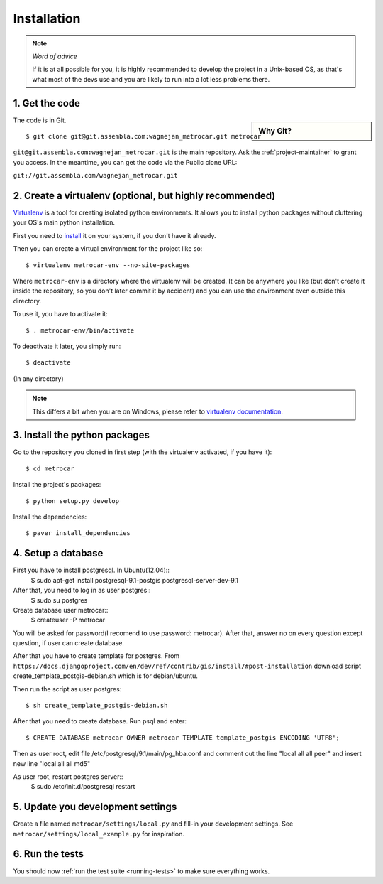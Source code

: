 ============
Installation
============

.. note:: *Word of advice*

    If it is at all possible for you, it is highly recommended to develop
    the project in a Unix-based OS, as that's what most of the devs use
    and you are likely to run into a lot less problems there.


.. highlight:: bash


1. Get the code
===============

.. sidebar:: Why Git?

    .. include:: why-git.rst

The code is in Git.

::

    $ git clone git@git.assembla.com:wagnejan_metrocar.git metrocar

``git@git.assembla.com:wagnejan_metrocar.git`` is the main repository. Ask the
:ref:`project-maintainer` to grant you access. In the meantime, you can get the
code via the Public clone URL:

``git://git.assembla.com/wagnejan_metrocar.git``


.. seealso::
    Are you new to Git? See: :doc:`/howto/git`


2. Create a virtualenv (optional, but highly recommended)
=========================================================

Virtualenv_ is a tool for creating isolated python environments. It allows you
to install python packages without cluttering your OS's main python
installation.

First you need to install_ it on your system, if you don't have it already.

Then you can create a virtual environment for the project like so::

    $ virtualenv metrocar-env --no-site-packages

Where ``metrocar-env`` is a directory where the virtualenv will be created. It
can be anywhere you like (but don't create it inside the repository, so you
don't later commit it by accident) and you can use the environment even outside
this directory.

To use it, you have to activate it::

    $ . metrocar-env/bin/activate

To deactivate it later, you simply run::

    $ deactivate

(In any directory)

.. note::

    This differs a bit when you are on Windows, please refer to `virtualenv
    documentation`_.



.. _Virtualenv: http://pypi.python.org/pypi/virtualenv
.. _install: http://pypi.python.org/pypi/virtualenv
.. _virtualenv documentation: http://pypi.python.org/pypi/virtualenv


3. Install the python packages
==============================

Go to the repository you cloned in first step (with the virtualenv activated, if
you have it)::

    $ cd metrocar

Install the project's packages::

    $ python setup.py develop

Install the dependencies::

    $ paver install_dependencies


4. Setup a database
===================

First you have to install postgresql. In Ubuntu(12.04)::
    $ sudo apt-get install postgresql-9.1-postgis postgresql-server-dev-9.1

After that, you need to log in as user postgres:: 
    $ sudo su postgres
    
Create database user metrocar::
    $ createuser -P metrocar 
    
You will be asked for password(I recomend to use password: metrocar). After that, answer no on every question except question, if user can create database.

After that you have to create template for postgres. From ``https://docs.djangoproject.com/en/dev/ref/contrib/gis/install/#post-installation`` download script create_template_postgis-debian.sh which is for debian/ubuntu.

Then run the script as user postgres::

    $ sh create_template_postgis-debian.sh 

After that you need to create database. Run psql and enter::

    $ CREATE DATABASE metrocar OWNER metrocar TEMPLATE template_postgis ENCODING 'UTF8';
    
Then as user root, edit file /etc/postgresql/9.1/main/pg_hba.conf and comment out the line "local all all peer" and insert new line "local all all md5"

As user root, restart postgres server:: 
    $ sudo /etc/init.d/postgresql restart    

5. Update you development settings
==================================

Create a file named ``metrocar/settings/local.py`` and fill-in your development
settings. See ``metrocar/settings/local_example.py`` for inspiration.


6. Run the tests
================

You should now :ref:`run the test suite <running-tests>` to make sure everything
works.
